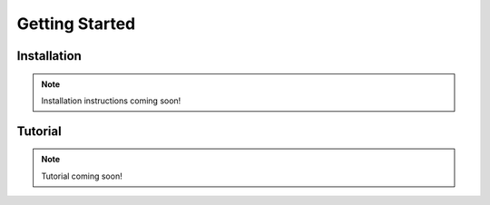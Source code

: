 ***************
Getting Started
***************

Installation
============

.. note::
   
    Installation instructions coming soon!

Tutorial
========

.. note::
   Tutorial coming soon!

